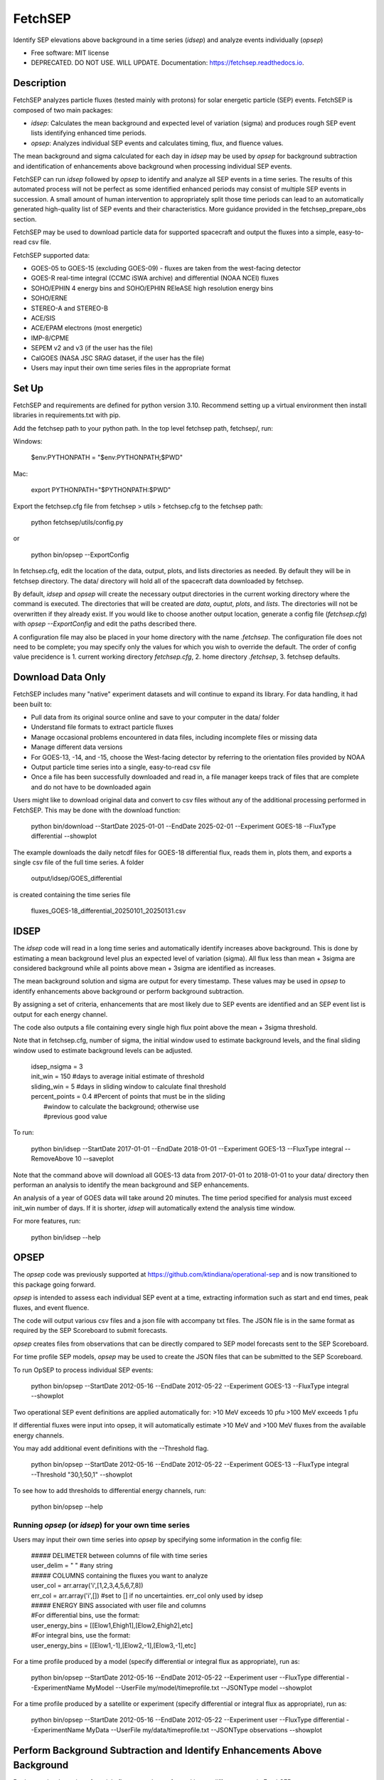 ========
FetchSEP
========


.. image:: https://img.shields.io/pypi/v/fetchsep.svg
        :target: https://pypi.python.org/pypi/fetchsep

.. image:: https://img.shields.io/travis/ktindiana/fetchsep.svg
        :target: https://travis-ci.com/ktindiana/fetchsep

.. image:: https://readthedocs.org/projects/fetchsep/badge/?version=latest
        :target: https://fetchsep.readthedocs.io/en/latest/?version=latest
        :alt: Documentation Status




Identify SEP elevations above background in a time series (`idsep`) and analyze events individually (`opsep`)


* Free software: MIT license
* DEPRECATED. DO NOT USE. WILL UPDATE. Documentation: https://fetchsep.readthedocs.io.

Description
===========

FetchSEP analyzes particle fluxes (tested mainly with protons) for solar energetic particle (SEP) events. FetchSEP is composed of two main packages:

* `idsep`: Calculates the mean background and expected level of variation (sigma) and produces rough SEP event lists identifying enhanced time periods.
* `opsep`: Analyzes individual SEP events and calculates timing, flux, and fluence values.

The mean background and sigma calculated for each day in `idsep` may be used by `opsep` for background subtraction and identification of enhancements above background when processing individual SEP events.

FetchSEP can run `idsep` followed by `opsep` to identify and analyze all SEP events in a time series. The results of this automated process will not be perfect as some identified enhanced periods may consist of multiple SEP events in succession. A small amount of human intervention to appropriately split those time periods can lead to an automatically generated high-quality list of SEP events and their characteristics. More guidance provided in the fetchsep_prepare_obs section.

FetchSEP may be used to download particle data for supported spacecraft and output the fluxes into a simple, easy-to-read csv file.

FetchSEP supported data:

* GOES-05 to GOES-15 (excluding GOES-09) - fluxes are taken from the west-facing detector
* GOES-R real-time integral (CCMC iSWA archive) and differential (NOAA NCEI) fluxes
* SOHO/EPHIN 4 energy bins and SOHO/EPHIN REleASE high resolution energy bins
* SOHO/ERNE
* STEREO-A and STEREO-B
* ACE/SIS
* ACE/EPAM electrons (most energetic)
* IMP-8/CPME
* SEPEM v2 and v3 (if the user has the file)
* CalGOES (NASA JSC SRAG dataset, if the user has the file)
* Users may input their own time series files in the appropriate format

Set Up
======

FetchSEP and requirements are defined for python version 3.10. Recommend setting up a virtual environment then install libraries in requirements.txt with pip.

Add the fetchsep path to your python path. In the top level fetchsep
path, fetchsep/, run:

Windows:

    | $env:PYTHONPATH = "$env:PYTHONPATH;$PWD"
    
Mac:

    | export PYTHONPATH="$PYTHONPATH:$PWD"

Export the fetchsep.cfg file from fetchsep > utils > fetchsep.cfg to
the fetchsep path:

    | python fetchsep/utils/config.py
or

    | python bin/opsep --ExportConfig

In fetchsep.cfg, edit the location of the data, output, plots, and lists directories as needed. By default they will be in fetchsep directory. The data/ directory will hold all of the spacecraft data downloaded by fetchsep.

By default, `idsep` and `opsep` will create the necessary output directories in the current working directory where the command is executed.  The directories that will be created are `data`, `ouptut`, `plots`, and `lists`.  The directories will not be overwritten if they already exist.  If you would like to choose another output location, generate a config file (`fetchsep.cfg`) with `opsep --ExportConfig` and edit the paths described there.

A configuration file may also be placed in your home directory with the name `.fetchsep`.  The configuration file does not need to be complete; you may specify only the values for which you wish to override the default.  The order of config value precidence is 1. current working directory `fetchsep.cfg`, 2. home directory `.fetchsep`, 3. fetchsep defaults.

Download Data Only
==================

FetchSEP includes many "native" experiment datasets and will continue to expand its library. For data handling, it had been built to:

* Pull data from its original source online and save to your computer in the data/ folder
* Understand file formats to extract particle fluxes
* Manage occasional problems encountered in data files, including incomplete files or missing data
* Manage different data versions
* For GOES-13, -14, and -15, choose the West-facing detector by referring to the orientation files provided by NOAA
* Output particle time series into a single, easy-to-read csv file
* Once a file has been successfully downloaded and read in, a file manager keeps track of files that are complete and do not have to be downloaded again

Users might like to download original data and convert to csv files without any of the additional processing performed in FetchSEP. This may be done with the download function:

    | python bin/download --StartDate 2025-01-01 --EndDate 2025-02-01 --Experiment GOES-18 --FluxType differential --showplot

The example downloads the daily netcdf files for GOES-18 differential flux, reads them in, plots them, and exports a single csv file of the full time series. A folder

    | output/idsep/GOES_differential

is created containing the time series file

    | fluxes_GOES-18_differential_20250101_20250131.csv



IDSEP
=====

The `idsep` code will read in a long time series and automatically identify increases above background. This is done by estimating a mean background level plus an expected level of variation (sigma). All flux less than mean + 3sigma are considered background while all points above mean + 3sigma are identified as increases.

The mean background solution and sigma are output for every timestamp. These values may be used in `opsep` to identify enhancements above background or perform background subtraction.

By assigning a set of criteria, enhancements that are most likely due to SEP events are identified and an SEP event list is output for each energy channel.

The code also outputs a file containing every single high flux point above the mean + 3sigma threshold.

Note that in fetchsep.cfg, number of sigma, the initial window used to estimate background levels, and the final sliding window used to estimate background levels can be adjusted.

    | idsep_nsigma = 3
    | init_win = 150 #days to average initial estimate of threshold
    | sliding_win = 5 #days in sliding window to calculate final threshold
    | percent_points = 0.4 #Percent of points that must be in the sliding
    |                #window to calculate the background; otherwise use
    |                #previous good value


To run:

    | python bin/idsep --StartDate 2017-01-01 --EndDate 2018-01-01 --Experiment GOES-13 --FluxType integral --RemoveAbove 10 --saveplot


Note that the command above will download all GOES-13 data from 2017-01-01 to 2018-01-01 to your data/ directory then performan an analysis to identify the mean background and SEP enhancements.

An analysis of a year of GOES data will take around 20 minutes. The time period specified for analysis must exceed init_win number of days. If it is shorter, `idsep` will automatically extend the analysis time window.

For more features, run:

    | python bin/idsep --help


OPSEP
=====

The `opsep` code was previously supported at https://github.com/ktindiana/operational-sep and is now transitioned to this package going forward.

`opsep` is intended to assess each individual SEP event at a time, extracting information such as start and end times, peak fluxes, and event fluence.

The code will output various csv files and a json file with accompany txt files. The JSON file is in the same format as required by the SEP Scoreboard to submit forecasts.

`opsep` creates files from observations that can be directly compared to SEP model forecasts sent to the SEP Scoreboard.

For time profile SEP models, `opsep` may be used to create the JSON files that can be submitted to the SEP Scoreboard.


To run OpSEP to process individual SEP events:

    | python bin/opsep --StartDate 2012-05-16 --EndDate 2012-05-22 --Experiment GOES-13 --FluxType integral --showplot

Two operational SEP event definitions are applied automatically for:
>10 MeV exceeds 10 pfu
>100 MeV exceeds 1 pfu

If differential fluxes were input into opsep, it will automatically estimate >10 MeV and >100 MeV fluxes from the available energy channels.

You may add additional event definitions with the --Threshold flag.

    | python bin/opsep --StartDate 2012-05-16 --EndDate 2012-05-22 --Experiment GOES-13 --FluxType integral --Threshold "30,1;50,1" --showplot

To see how to add thresholds to differential energy channels, run:

    | python bin/opsep --help


Running `opsep` (or `idsep`) for your own time series
----------------------------------------

Users may input their own time series into `opsep` by specifying some
information in the config file:

    | ##### DELIMETER between columns of file with time series
    | user_delim = " "  #any string
    | ##### COLUMNS containing the fluxes you want to analyze
    | user_col = arr.array('i',[1,2,3,4,5,6,7,8])
    | err_col = arr.array('i',[]) #set to [] if no uncertainties. err_col only used by idsep
    | ##### ENERGY BINS associated with user file and columns
    | #For differential bins, use the format:
    | user_energy_bins = [[Elow1,Ehigh1],[Elow2,Ehigh2],etc]
    | #For integral bins, use the format:
    | user_energy_bins = [[Elow1,-1],[Elow2,-1],[Elow3,-1],etc]

For a time profile produced by a model (specify differential or integral flux as appropriate), run as:

    | python bin/opsep --StartDate 2012-05-16 --EndDate 2012-05-22 --Experiment user --FluxType differential --ExperimentName MyModel --UserFile my/model/timeprofile.txt --JSONType model --showplot

For a time profile produced by a satellite or experiment (specify differential or integral flux as appropriate), run as:

    | python bin/opsep --StartDate 2012-05-16 --EndDate 2012-05-22 --Experiment user --FluxType differential --ExperimentName MyData --UserFile my/data/timeprofile.txt --JSONType observations --showplot

Perform Background Subtraction and Identify Enhancements Above Background
=========================================================================

Background-subtraction of particle fluxes may be performed in two different ways in FetchSEP.

OpSEP
-----

With `opsep`: The user may specify a specific time period to use as the background. OpSEP will calculate the mean particle flux and level of variation (sigma) for that time period. Fluxes above mean + n*sigma, where n is specified in fetchsep.cfg in the opsep_nsigma variable, are considered SEP fluxes and will be subtracted by the mean. Fluxes below mean+n*sigma are consered background and are set to zero.

    | python bin/opsep --StartDate 2012-05-16 --EndDate 2012-05-22 --Experiment GOES-13 --FluxType differential --Threshold "30,1;50,1" --OPSEPSubtractBG --BGStartDate 2012-05-10 --BGEndDate 2012-05-12 --showplot

If background subtraction is performed, SEP events are automatically identified above background. An event definition with a flux threshold of 1e-6 (e.g. >10 MeV exceeds 1e-6 pfu) indicates that the SEP event was identified for all fluxes above background.

The --OPSEPEnhancement flag may be used to identify and analyze SEP events above background WITHOUT background subtraction. An event definition with a flux threshold of 1e-6 (e.g. >10 MeV exceeds 1e-6 pfu) indicates that the SEP event was identified for all fluxes above background.

GOES integral fluxes provided by NOAA already have some amount of background-subtraction. SEP enhancements above background may be evaluated without performing a background subtraction by:

    | python bin/opsep --StartDate 2012-05-16 --EndDate 2012-05-22 --Experiment GOES-13 --FluxType integral --Threshold "30,1;50,1" --OPSEPEnhancement --BGStartDate 2012-05-10 --BGEndDate 2012-05-12 --showplot

Although the background has not been subtracted, calling --IDSEPEnhancement will set values below mean + n*sigma to zero.

IDSEP
-----

With `idsep`: Run `idsep` for a long timeframe (e.g. months, years) to calculate the mean background and sigma with time. Run `opsep` and use the background solution created by idsep to identify SEP enhancements above mean + n*sigma, where n is specified in fetchsep.cfg in the opsep_nsigma variable, subtract the mean background, and set background fluxes to zero. You may calculate the mean background with idsep for, e.g.,  the entire history of an experiment and keep that file around for use in background subtraction with opsep.

    | python bin/idsep --StartDate 2011-05-01 --EndDate 2013-01-01 --Experiment GOES-13 --FluxType differential --RemoveAbove 10 --showplot

    | python bin/opsep --StartDate 2012-05-16 --EndDate 2012-05-22 --Experiment GOES-13 --FluxType differential --Threshold "30,1;50,1" --IDSEPSubtractBG --IDSEPPath output/idsep/GOES-13_differential/csv --showplot

If background subtraction is performed, SEP events are automatically identified above background. An event definition with a flux threshold of 1e-6 (e.g. >10 MeV exceeds 1e-6 pfu) indicates that the SEP event was identified for all fluxes above background.


The --IDSEPEnhancement flag may be used to identify and analyze SEP events above background WITHOUT background subtraction. An event definition with a flux threshold of 1e-6 (e.g. >10 MeV exceeds 1e-6 pfu) indicates that the SEP event was identified for all fluxes above background.

GOES integral fluxes provided by NOAA already have some amount of background-subtraction. SEP enhancements above background may be evaluated without performing a background subtraction by:

    | python bin/idsep --StartDate 2011-05-01 --EndDate 2013-01-01 --Experiment GOES-13 --FluxType integral --RemoveAbove 10 --showplot

    | python bin/opsep --StartDate 2012-05-16 --EndDate 2012-05-22 --Experiment GOES-13 --FluxType integral --Threshold "30,1;50,1" --IDSEPEnhancement --IDSEPPath output/idsep/GOES-13_integral/csv --showplot

Although the background has not been subtracted, calling --IDSEPEnhancement will set values below mean + n*sigma to zero.


Apply Calibrated Energy Bin Corrections to GOES Data
====================================================

Sandberg et al. (2014) and Bruno (2017) published energy bin calibrations for selected GOES satellites by comparing with IMP-8 and PAMELA, respectively. These calibrated energy bins may be applied to GOES data within FetchSEP by using the --options flag.

Bruno (2017) corrections depend on the choice of spacecraft, the A or B GOES HEPAD detectors, uncorrected versus corrected GOES fluxes, and background subtraction.

The following example applies Sandberg et al. (2014) energy channels at the lower energies (using the ones calculated for GOES-11) and Bruno (2017) at the higher energies to GOES-13 uncorrected differential fluxes with background subtracted.

    | python bin/opsep --StartDate 2012-05-16 --EndDate 2012-05-22 --Experiment GOES-13 --FluxType differential --options "S14;Bruno2017;uncorrected" --Threshold "30,1;50,1" --OPSEPSubtractBG --BGStartDate 2012-05-10 --BGEndDate 2012-05-12 --showplot


Automatically generate a Processed SEP Event list
=================================================

It is possible to run both codes with a single button push to create a preliminary SEP event list.

The example below will create a rough SEP event list for a year of GOES-13 with `idsep` then process each enhanced period and each quiet period individually with `opsep` to extract characteristics:

    | python bin/fetchsep_prepare_obs --StartDate 2017-01-01 --EndDate 2018-01-01 --Experiment GOES-13 --FluxType integral --RemoveAbove 10 --IDSEPEnhancement --Threshold "30,1;50,1"

will first run `idsep` on a specified data set and identify all increases above background. Note that the first days of the dataset may not have a good background solution. Output files are created that are then used to automatically run `opsep` in batch mode to analyze each quiet and elevated period. This creates a set of json another other supporting files for each SEP event and quiet time period in the time series.

Note that manual intervention is required to get a truly good event list. The automated method is not perfect at identifying individual SEP events, but it will get you 80% of the way there. 

 There will be time periods that contain multiple events. The user may edit the batch_event_list_* file which contains each individual time period and rerun the SEP analysis:
 
     | python bin/fetchsep_prepare_obs --StartDate 2017-01-01 --EndDate 2018-01-01 --Experiment GOES-13 --FluxType integral --RemoveAbove 10 --IDSEPEnhancement --Threshold "30,1;50,1" --StartPoint BATCH


The CLEAR Space Weather Center of Excellence Benchmark Dataset
==============================================================
A set of curated files and scripts have been created to allow any user to run FetchSEP and generate the CLEAR Benchmark SEP dataset. The dataset spans 1986-01-01 to 2025-09-10. When run, the scripts will download all GOES data between those time frames and process each spacecraft to calculate the mean background and SEP enhancements. The `idsep` output and plots folders will contain the mean background and sigma and the `opsep` output and plots folders will contain analysis of each individual SEP event and quite time periods.

When the code is finalized for the generation of the Benchmark dataset, the version of FetchSEP will be tagged and more instructions will be included here.


Support
=======

Do not hesitate to contact Katie Whitman at kathryn.whitman@nasa.gov for support with this code.

Credits
=======

This package was created with Cookiecutter_ and the `audreyr/cookiecutter-pypackage`_ project template.

.. _Cookiecutter: https://github.com/audreyr/cookiecutter
.. _`audreyr/cookiecutter-pypackage`: https://github.com/audreyr/cookiecutter-pypackage
